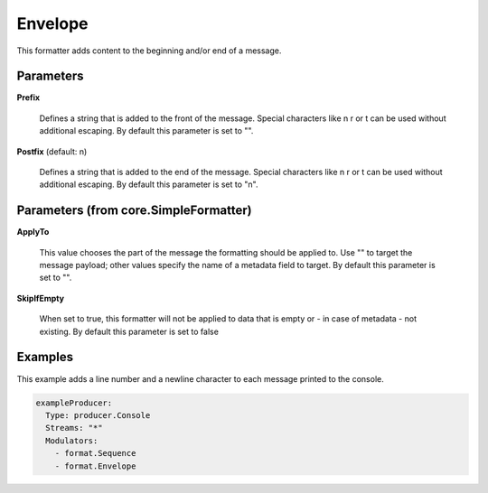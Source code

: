.. Autogenerated by Gollum RST generator (docs/generator/*.go)

Envelope
========

This formatter adds content to the beginning and/or end of a message.




Parameters
----------

**Prefix**

  Defines a string that is added to the front of the message.
  Special characters like \n \r or \t can be used without additional escaping.
  By default this parameter is set to "".
  
  

**Postfix** (default: \n)

  Defines a string that is added to the end of the message.
  Special characters like \n \r or \t can be used without additional escaping.
  By default this parameter is set to "\n".
  
  

Parameters (from core.SimpleFormatter)
--------------------------------------

**ApplyTo**

  This value chooses the part of the message the formatting
  should be applied to. Use "" to target the message payload; other values
  specify the name of a metadata field to target.
  By default this parameter is set to "".
  
  

**SkipIfEmpty**

  When set to true, this formatter will not be applied to data
  that is empty or - in case of metadata - not existing.
  By default this parameter is set to false
  
  

Examples
--------

This example adds a line number and a newline character to each message
printed to the console.

.. code-block:: yaml

	 exampleProducer:
	   Type: producer.Console
	   Streams: "*"
	   Modulators:
	     - format.Sequence
	     - format.Envelope





